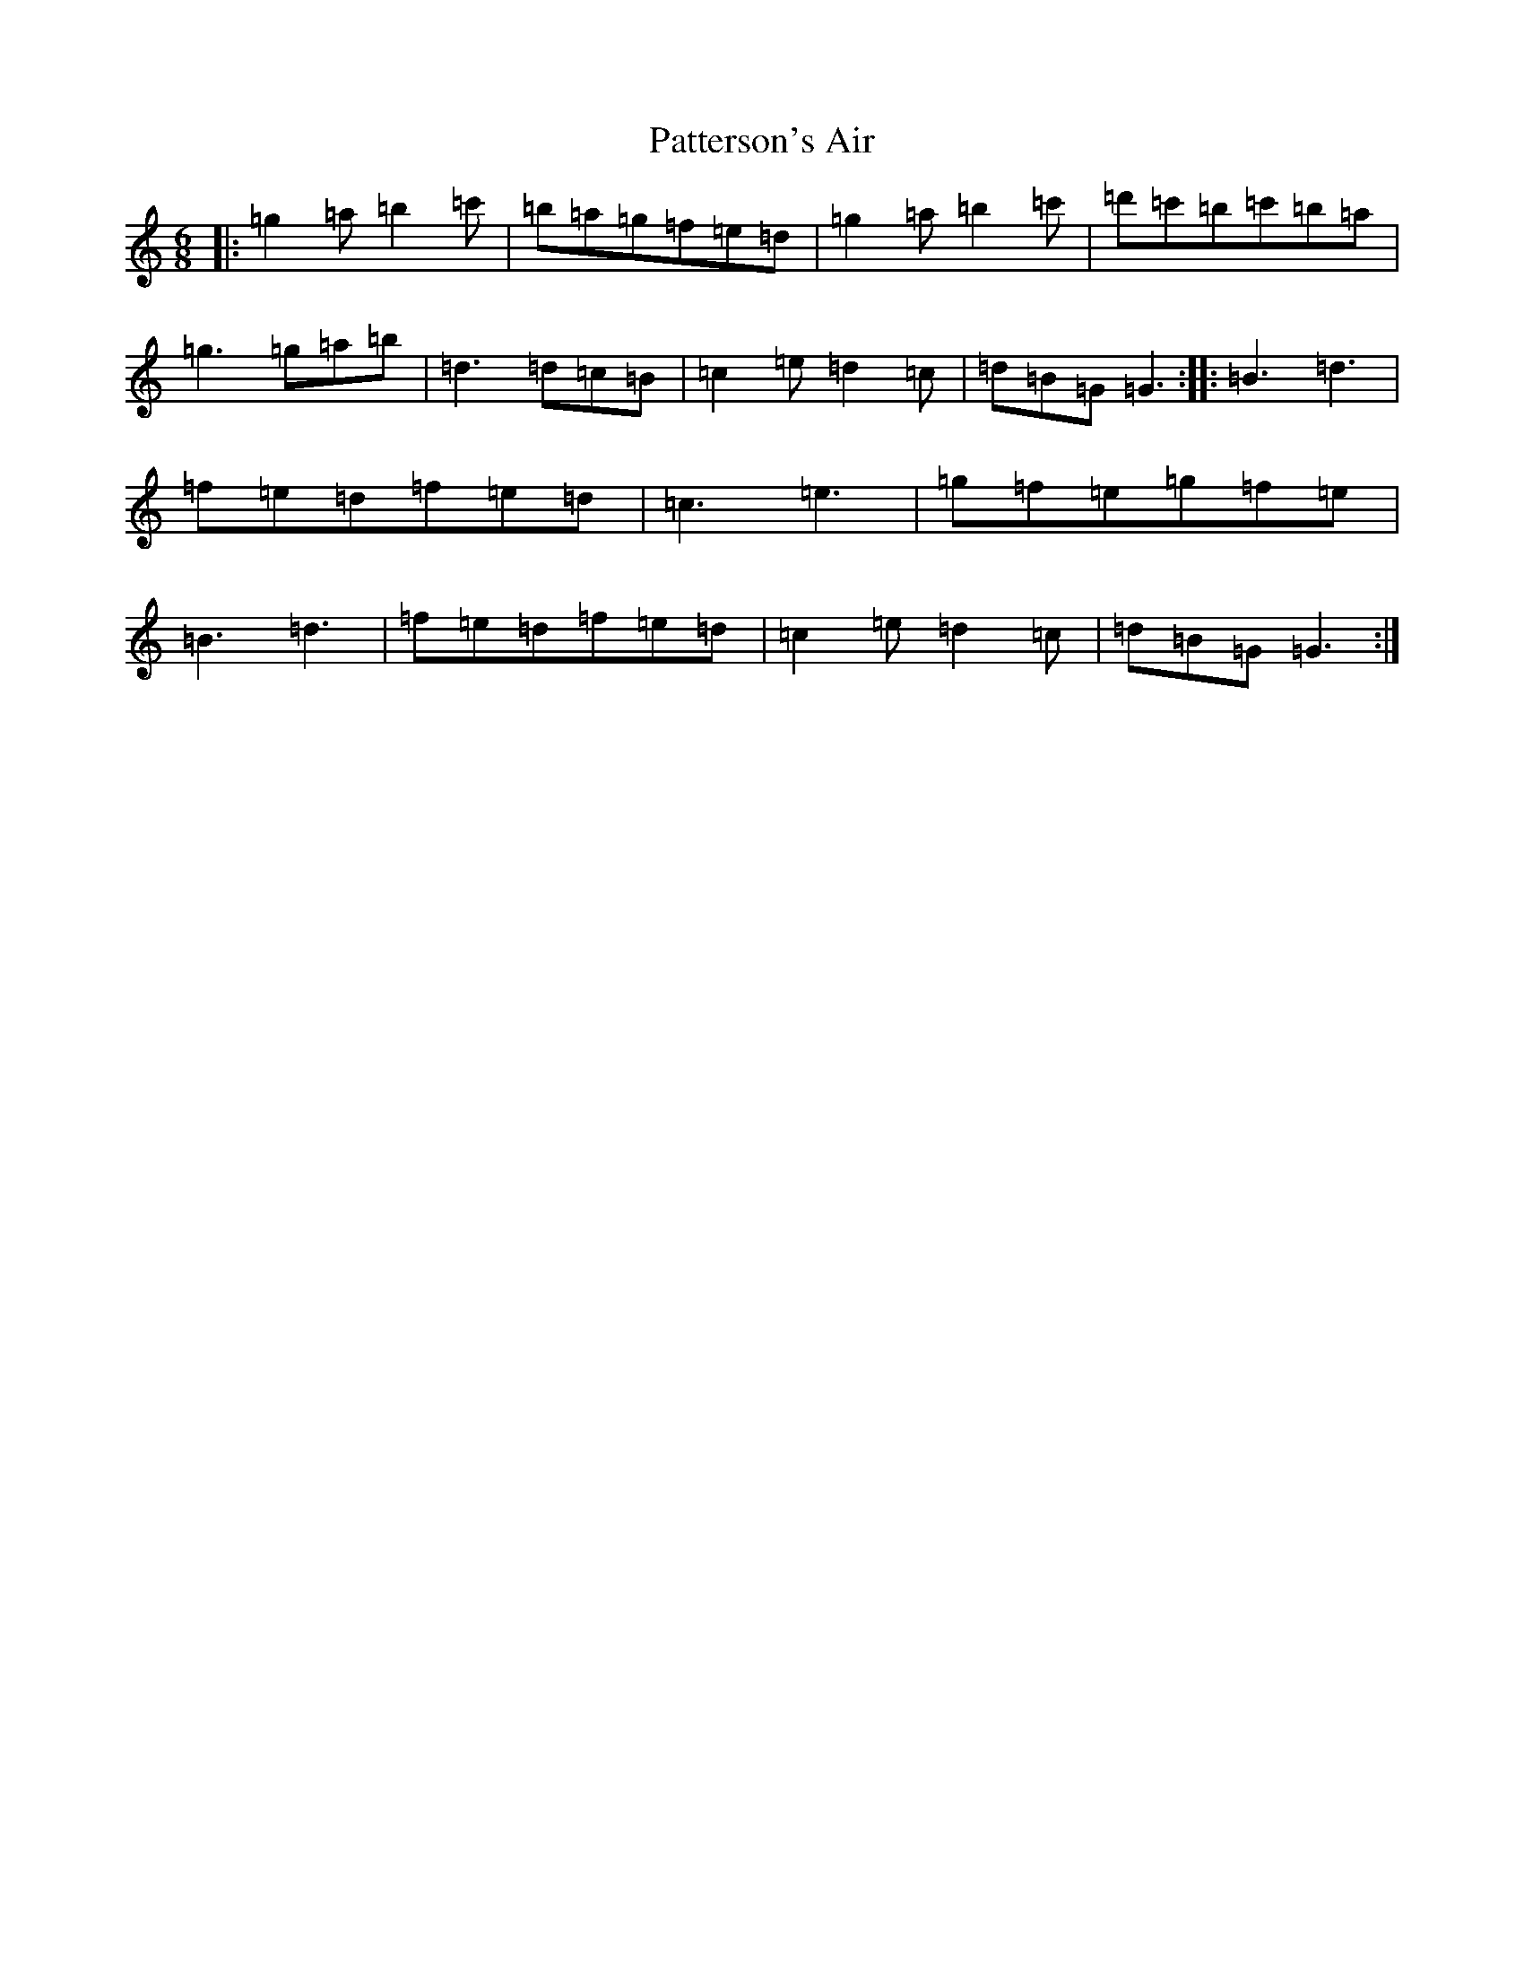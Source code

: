 X: 11249
T: Patterson's Air
S: https://thesession.org/tunes/13942#setting25146
Z: G Major
R: waltz
M:6/8
L:1/8
K: C Major
|:=g2=a=b2=c'|=b=a=g=f=e=d|=g2=a=b2=c'|=d'=c'=b=c'=b=a|=g3=g=a=b|=d3=d=c=B|=c2=e=d2=c|=d=B=G=G3:||:=B3=d3|=f=e=d=f=e=d|=c3=e3|=g=f=e=g=f=e|=B3=d3|=f=e=d=f=e=d|=c2=e=d2=c|=d=B=G=G3:|